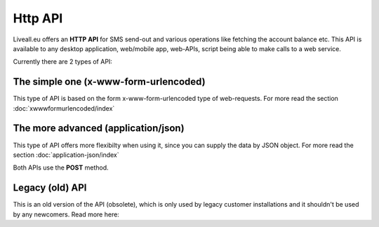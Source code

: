 Http API
========
Liveall.eu offers an **HTTP API** for SMS send-out and various operations like fetching the account balance etc.
This API is available to any desktop application, web/mobile app, web-APIs, script being able to make calls to a web service.

Currently there are 2 types of API:

The simple one (**x-www-form-urlencoded**)
------------------------------------------
This type of API is based on the form x-www-form-urlencoded type of web-requests. For more read the section :doc:`xwwwformurlencoded/index`

The more advanced (**application/json**)
----------------------------------------
This type of API offers more flexibilty when using it, since you can supply the data by JSON object. For more read the section :doc:`application-json/index`

Both APIs use the **POST** method.

Legacy (old) API
----------------
This is an old version of the API (obsolete), which is only used by legacy customer installations and it shouldn't be used by any newcomers.
Read more here: 

